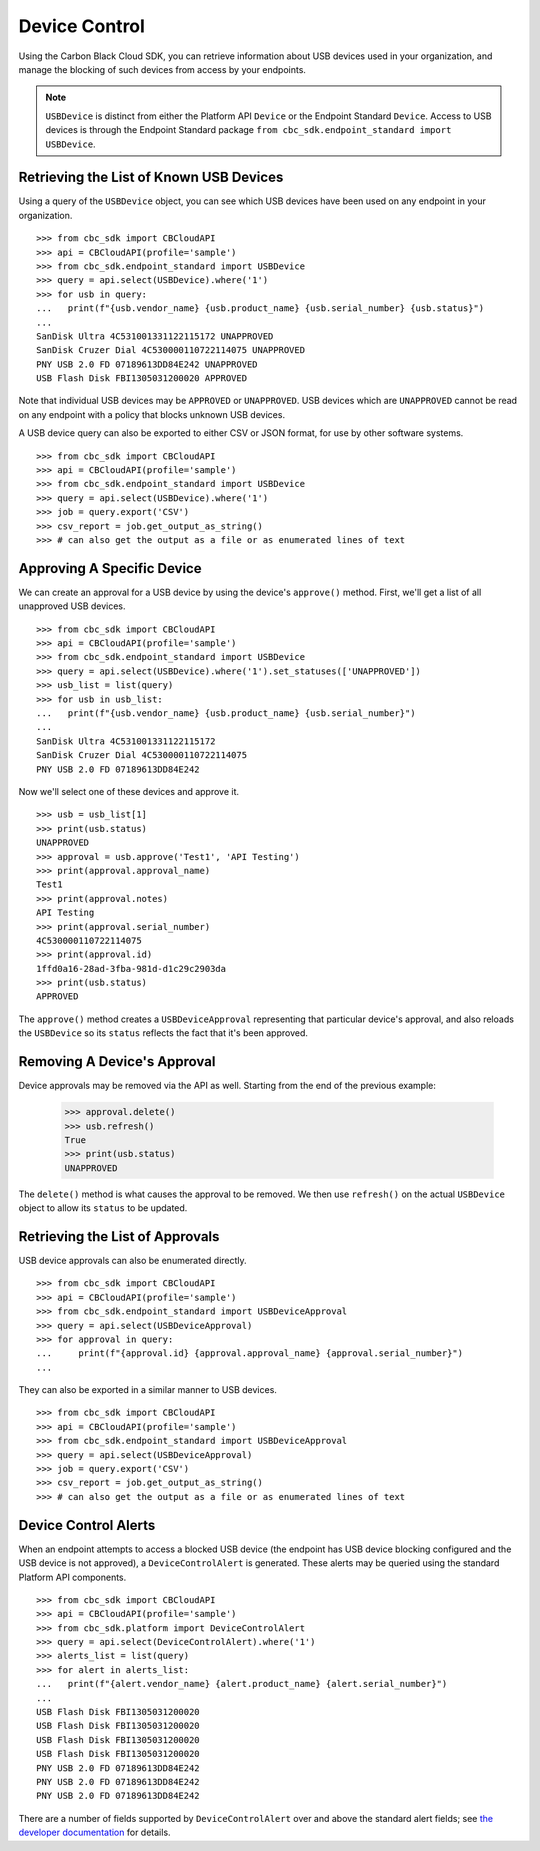 Device Control
==============

Using the Carbon Black Cloud SDK, you can retrieve information about USB devices used in your organization, and manage
the blocking of such devices from access by your endpoints.

.. note::

    ``USBDevice`` is distinct from either the Platform API ``Device`` or the Endpoint Standard ``Device``. Access
    to USB devices is through the Endpoint Standard package ``from cbc_sdk.endpoint_standard import USBDevice``.

Retrieving the List of Known USB Devices
----------------------------------------

Using a query of the ``USBDevice`` object, you can see which USB devices have been used on any endpoint in your
organization.

::

    >>> from cbc_sdk import CBCloudAPI
    >>> api = CBCloudAPI(profile='sample')
    >>> from cbc_sdk.endpoint_standard import USBDevice
    >>> query = api.select(USBDevice).where('1')
    >>> for usb in query:
    ...   print(f"{usb.vendor_name} {usb.product_name} {usb.serial_number} {usb.status}")
    ...
    SanDisk Ultra 4C531001331122115172 UNAPPROVED
    SanDisk Cruzer Dial 4C530000110722114075 UNAPPROVED
    PNY USB 2.0 FD 07189613DD84E242 UNAPPROVED
    USB Flash Disk FBI1305031200020 APPROVED

Note that individual USB devices may be ``APPROVED`` or ``UNAPPROVED``. USB devices which are ``UNAPPROVED`` cannot
be read on any endpoint with a policy that blocks unknown USB devices.

A USB device query can also be exported to either CSV or JSON format, for use by other software systems.

::

    >>> from cbc_sdk import CBCloudAPI
    >>> api = CBCloudAPI(profile='sample')
    >>> from cbc_sdk.endpoint_standard import USBDevice
    >>> query = api.select(USBDevice).where('1')
    >>> job = query.export('CSV')
    >>> csv_report = job.get_output_as_string()
    >>> # can also get the output as a file or as enumerated lines of text

Approving A Specific Device
---------------------------

We can create an approval for a USB device by using the device's ``approve()`` method.  First, we'll get a list of all
unapproved USB devices.

::

    >>> from cbc_sdk import CBCloudAPI
    >>> api = CBCloudAPI(profile='sample')
    >>> from cbc_sdk.endpoint_standard import USBDevice
    >>> query = api.select(USBDevice).where('1').set_statuses(['UNAPPROVED'])
    >>> usb_list = list(query)
    >>> for usb in usb_list:
    ...   print(f"{usb.vendor_name} {usb.product_name} {usb.serial_number}")
    ...
    SanDisk Ultra 4C531001331122115172
    SanDisk Cruzer Dial 4C530000110722114075
    PNY USB 2.0 FD 07189613DD84E242

Now we'll select one of these devices and approve it.

::

    >>> usb = usb_list[1]
    >>> print(usb.status)
    UNAPPROVED
    >>> approval = usb.approve('Test1', 'API Testing')
    >>> print(approval.approval_name)
    Test1
    >>> print(approval.notes)
    API Testing
    >>> print(approval.serial_number)
    4C530000110722114075
    >>> print(approval.id)
    1ffd0a16-28ad-3fba-981d-d1c29c2903da
    >>> print(usb.status)
    APPROVED

The ``approve()`` method creates a ``USBDeviceApproval`` representing that particular device's approval, and
also reloads the ``USBDevice`` so its ``status`` reflects the fact that it's been approved.

Removing A Device's Approval
----------------------------

Device approvals may be removed via the API as well. Starting from the end of the previous example:

    >>> approval.delete()
    >>> usb.refresh()
    True
    >>> print(usb.status)
    UNAPPROVED

The ``delete()`` method is what causes the approval to be removed.  We then use ``refresh()`` on the actual
``USBDevice`` object to allow its ``status`` to be updated.

Retrieving the List of Approvals
--------------------------------

USB device approvals can also be enumerated directly.

::

    >>> from cbc_sdk import CBCloudAPI
    >>> api = CBCloudAPI(profile='sample')
    >>> from cbc_sdk.endpoint_standard import USBDeviceApproval
    >>> query = api.select(USBDeviceApproval)
    >>> for approval in query:
    ...     print(f"{approval.id} {approval.approval_name} {approval.serial_number}")
    ...

They can also be exported in a similar manner to USB devices.

::

    >>> from cbc_sdk import CBCloudAPI
    >>> api = CBCloudAPI(profile='sample')
    >>> from cbc_sdk.endpoint_standard import USBDeviceApproval
    >>> query = api.select(USBDeviceApproval)
    >>> job = query.export('CSV')
    >>> csv_report = job.get_output_as_string()
    >>> # can also get the output as a file or as enumerated lines of text

Device Control Alerts
---------------------

When an endpoint attempts to access a blocked USB device (the endpoint has USB device blocking configured and the USB
device is not approved), a ``DeviceControlAlert`` is generated.  These alerts may be queried using the standard
Platform API components.

::

    >>> from cbc_sdk import CBCloudAPI
    >>> api = CBCloudAPI(profile='sample')
    >>> from cbc_sdk.platform import DeviceControlAlert
    >>> query = api.select(DeviceControlAlert).where('1')
    >>> alerts_list = list(query)
    >>> for alert in alerts_list:
    ...   print(f"{alert.vendor_name} {alert.product_name} {alert.serial_number}")
    ...
    USB Flash Disk FBI1305031200020
    USB Flash Disk FBI1305031200020
    USB Flash Disk FBI1305031200020
    USB Flash Disk FBI1305031200020
    PNY USB 2.0 FD 07189613DD84E242
    PNY USB 2.0 FD 07189613DD84E242
    PNY USB 2.0 FD 07189613DD84E242

There are a number of fields supported by ``DeviceControlAlert`` over and above the standard alert fields; see
`the developer documentation <https://developer.carbonblack.com/reference/carbon-black-cloud/platform/latest/alerts-api/#device-control-alert>`_
for details.
